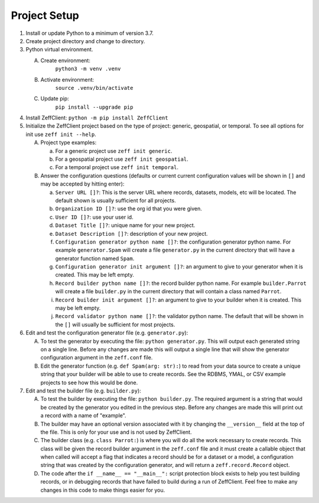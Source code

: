 Project Setup
=============

1. Install or update Python to a minimum of version 3.7.

2. Create project directory and change to directory.

3. Python virtual environment.

   A. Create environment:
          ``python3 -m venv .venv``

   B. Activate environment:
          ``source .venv/bin/activate``

   C. Update pip:
          ``pip install --upgrade pip``

4. Install ZeffClient:
   ``python -m pip install ZeffClient``

5. Initialize the ZeffClient project based on the type of project:
   generic, geospatial, or temporal. To see all options for init
   use ``zeff init --help``.

   A. Project type examples:

      a. For a generic project use ``zeff init generic``.

      b. For a geospatial project use ``zeff init geospatial``.

      c. For a temporal project use ``zeff init temporal``.

   B. Answer the configuration questions (defaults or current
      current configuration values will be shown in ``[]`` and
      may be accepted by hitting enter):

      a. ``Server URL []?``: This is the server URL where records,
         datasets, models, etc will be located. The default shown
         is usually sufficient for all projects.

      b. ``Organization ID []?``: use the org id that you were given.

      c. ``User ID []?``: use your user id.

      d. ``Dataset Title []?``: unique name for your new project.

      e. ``Dataset Description []?``: description of your new project.

      f. ``Configuration generator python name []?``: the configuration
         generator python name. For example ``generator.Spam`` will
         create a file ``generator.py`` in the current directory that
         will have a generator function named ``Spam``.

      g. ``Configuration generator init argument []?``: an argument to
         give to your generator when it is created. This may be left
         empty.

      h. ``Record builder python name []?``: the record builder python
         name. For example ``builder.Parrot`` will create a file
         ``builder.py`` in the current directory that will contain a
         class named ``Parrot``.

      i. ``Record builder init argument []?``: an argument to give to
         your builder when it is created. This may be left empty.

      j. ``Record validator python name []?``: the validator python
         name. The default that will be shown in the ``[]`` will
         usually be sufficient for most projects.

6. Edit and test the configuration generator file (e.g. ``generator.py``):

   A. To test the generator by executing the file: ``python generator.py``.
      This will output each generated string on a single line. Before any
      changes are made this will output a single line that will show the
      generator configuration argument in the ``zeff.conf`` file.

   B. Edit the generator function (e.g. ``def Spam(arg: str):``) to read
      from your data source to create a unique string that your builder
      will be able to use to create records. See the RDBMS, YMAL, or
      CSV example projects to see how this would be done.

7. Edit and test the builder file (e.g. ``builder.py``):

   A. To test the builder by executing the file: ``python builder.py``.
      The required argument is a string that would be created by the
      generator you edited in the previous step. Before any changes
      are made this will print out a record with a name of "example".

   B. The builder may have an optional version associated with it by
      changing the ``__version__`` field at the top of the file. This
      is only for your use and is not used by ZeffClient.

   C. The builder class (e.g. ``class Parrot:``) is where you will do
      all the work necessary to create records. This class will be
      given the record builder argument in the ``zeff.conf`` file and
      it must create a callable object that when called will accept
      a flag that indicates a record should be for a dataset or a model,
      a configuration string that was created by the configuration
      generator, and will return a ``zeff.record.Record`` object.

   D. The code after the ``if __name__ == "__main__":`` script protection
      block exists to help you test building records, or in debugging
      records that have failed to build during a run of ZeffClient.
      Feel free to make any changes in this code to make things easier
      for you.
